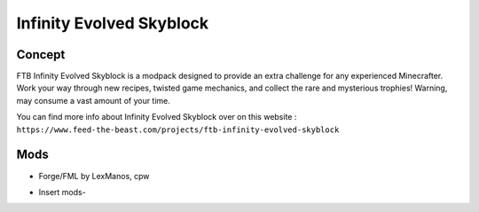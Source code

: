 Infinity Evolved Skyblock
=========================

Concept
-------
FTB Infinity Evolved Skyblock is a modpack designed to provide an extra challenge for any experienced Minecrafter. Work your way through new recipes, twisted game mechanics, and collect the rare and mysterious trophies! Warning, may consume a vast amount of your time.

You can find more info about Infinity Evolved Skyblock over on this website : ``https://www.feed-the-beast.com/projects/ftb-infinity-evolved-skyblock``

Mods
----
* Forge/FML by LexManos, cpw
- Insert mods-